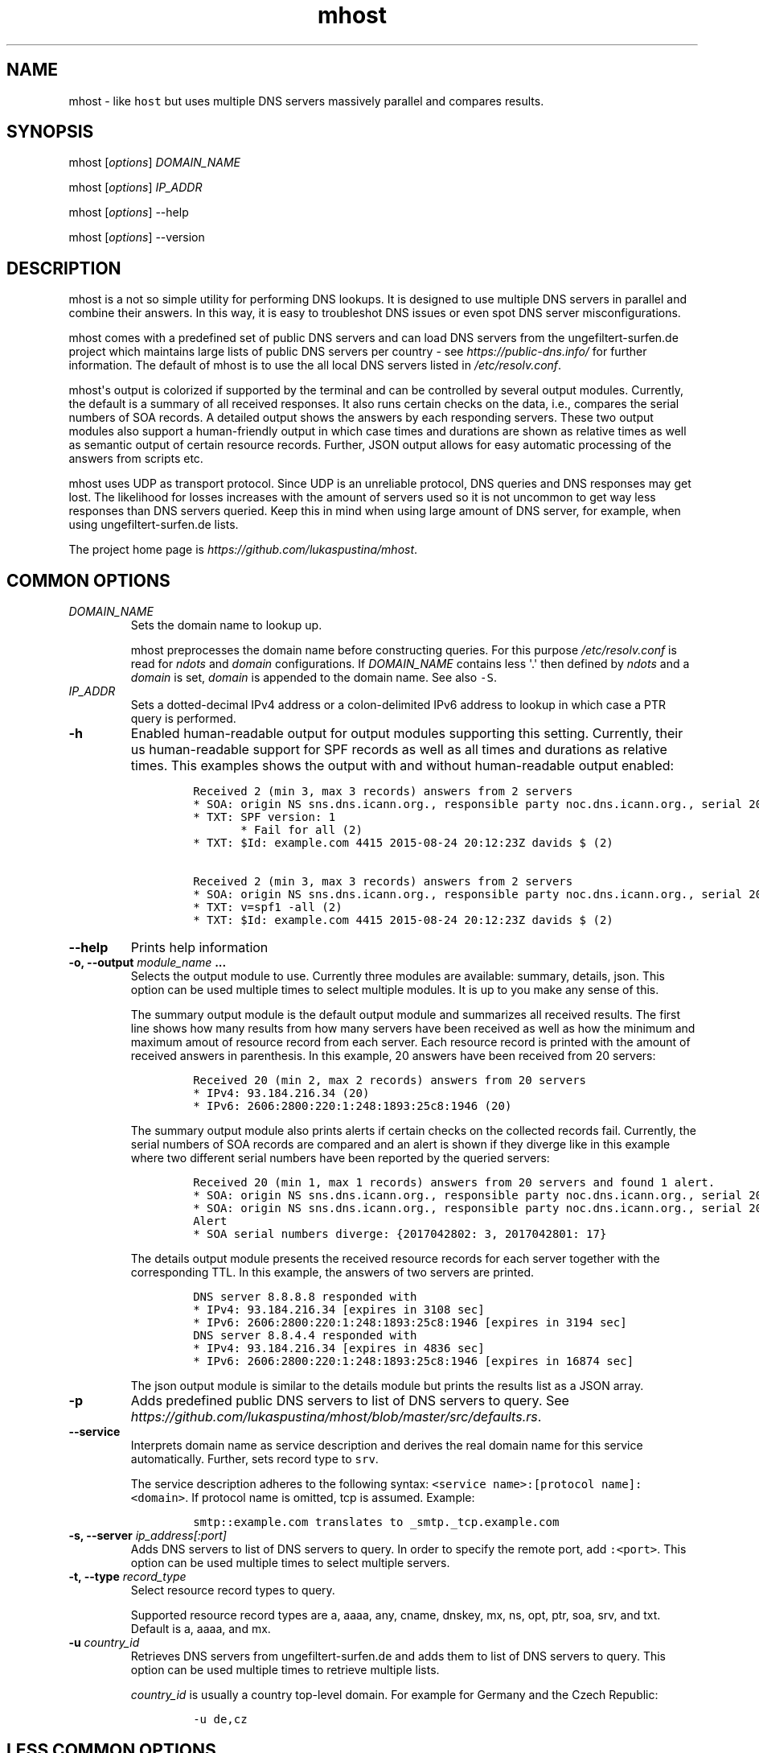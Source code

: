.\" Automatically generated by Pandoc 1.19.2.4
.\"
.TH "mhost" "1"
.hy
.SH NAME
.PP
mhost \- like \f[C]host\f[] but uses multiple DNS servers massively
parallel and compares results.
.SH SYNOPSIS
.PP
mhost [\f[I]options\f[]] \f[I]DOMAIN_NAME\f[]
.PP
mhost [\f[I]options\f[]] \f[I]IP_ADDR\f[]
.PP
mhost [\f[I]options\f[]] \-\-help
.PP
mhost [\f[I]options\f[]] \-\-version
.SH DESCRIPTION
.PP
mhost is a not so simple utility for performing DNS lookups.
It is designed to use multiple DNS servers in parallel and combine their
answers.
In this way, it is easy to troubleshot DNS issues or even spot DNS
server misconfigurations.
.PP
mhost comes with a predefined set of public DNS servers and can load DNS
servers from the ungefiltert\-surfen.de project which maintains large
lists of public DNS servers per country \- see
\f[I]https://public\-dns.info/\f[] for further information.
The default of mhost is to use the all local DNS servers listed in
\f[I]/etc/resolv.conf\f[].
.PP
mhost\[aq]s output is colorized if supported by the terminal and can be
controlled by several output modules.
Currently, the default is a summary of all received responses.
It also runs certain checks on the data, i.e., compares the serial
numbers of SOA records.
A detailed output shows the answers by each responding servers.
These two output modules also support a human\-friendly output in which
case times and durations are shown as relative times as well as semantic
output of certain resource records.
Further, JSON output allows for easy automatic processing of the answers
from scripts etc.
.PP
mhost uses UDP as transport protocol.
Since UDP is an unreliable protocol, DNS queries and DNS responses may
get lost.
The likelihood for losses increases with the amount of servers used so
it is not uncommon to get way less responses than DNS servers queried.
Keep this in mind when using large amount of DNS server, for example,
when using ungefiltert\-surfen.de lists.
.PP
The project home page is \f[I]https://github.com/lukaspustina/mhost\f[].
.SH COMMON OPTIONS
.TP
.B \f[I]DOMAIN_NAME\f[]
Sets the domain name to lookup up.
.RS
.PP
mhost preprocesses the domain name before constructing queries.
For this purpose \f[I]/etc/resolv.conf\f[] is read for \f[I]ndots\f[]
and \f[I]domain\f[] configurations.
If \f[I]DOMAIN_NAME\f[] contains less \[aq].\[aq] then defined by
\f[I]ndots\f[] and a \f[I]domain\f[] is set, \f[I]domain\f[] is appended
to the domain name.
See also \f[C]\-S\f[].
.RE
.TP
.B \f[I]IP_ADDR\f[]
Sets a dotted\-decimal IPv4 address or a colon\-delimited IPv6 address
to lookup in which case a PTR query is performed.
.RS
.RE
.TP
.B \-h
Enabled human\-readable output for output modules supporting this
setting.
Currently, their us human\-readable support for SPF records as well as
all times and durations as relative times.
This examples shows the output with and without human\-readable output
enabled:
.RS
.IP
.nf
\f[C]
Received\ 2\ (min\ 3,\ max\ 3\ records)\ answers\ from\ 2\ servers
*\ SOA:\ origin\ NS\ sns.dns.icann.org.,\ responsible\ party\ noc.dns.icann.org.,\ serial\ 2017042799,\ refresh\ in\ 2\ hours,\ retry\ in\ an\ hour,\ expire\ in\ 2\ weeks,\ min\ in\ an\ hour\ (2)
*\ TXT:\ SPF\ version:\ 1
\ \ \ \ \ \ \ *\ Fail\ for\ all\ (2)
*\ TXT:\ $Id:\ example.com\ 4415\ 2015\-08\-24\ 20:12:23Z\ davids\ $\ (2)

Received\ 2\ (min\ 3,\ max\ 3\ records)\ answers\ from\ 2\ servers
*\ SOA:\ origin\ NS\ sns.dns.icann.org.,\ responsible\ party\ noc.dns.icann.org.,\ serial\ 2017042799,\ refresh\ 7200\ sec,\ retry\ 3600\ sec,\ expire\ 1209600\ sec,\ min\ 3600\ sec\ (2)
*\ TXT:\ v=spf1\ \-all\ (2)
*\ TXT:\ $Id:\ example.com\ 4415\ 2015\-08\-24\ 20:12:23Z\ davids\ $\ (2)
\f[]
.fi
.RE
.TP
.B \-\-help
Prints help information
.RS
.RE
.TP
.B \-o, \-\-output \f[I]module_name\f[] ...
Selects the output module to use.
Currently three modules are available: summary, details, json.
This option can be used multiple times to select multiple modules.
It is up to you make any sense of this.
.RS
.PP
The summary output module is the default output module and summarizes
all received results.
The first line shows how many results from how many servers have been
received as well as how the minimum and maximum amout of resource record
from each server.
Each resource record is printed with the amount of received answers in
parenthesis.
In this example, 20 answers have been received from 20 servers:
.IP
.nf
\f[C]
Received\ 20\ (min\ 2,\ max\ 2\ records)\ answers\ from\ 20\ servers
*\ IPv4:\ 93.184.216.34\ (20)
*\ IPv6:\ 2606:2800:220:1:248:1893:25c8:1946\ (20)
\f[]
.fi
.PP
The summary output module also prints alerts if certain checks on the
collected records fail.
Currently, the serial numbers of SOA records are compared and an alert
is shown if they diverge like in this example where two different serial
numbers have been reported by the queried servers:
.IP
.nf
\f[C]
Received\ 20\ (min\ 1,\ max\ 1\ records)\ answers\ from\ 20\ servers\ and\ found\ 1\ alert.
*\ SOA:\ origin\ NS\ sns.dns.icann.org.,\ responsible\ party\ noc.dns.icann.org.,\ serial\ 2017042801,\ refresh\ 7200\ sec,\ retry\ 3600\ sec,\ expire\ 1209600\ sec,\ min\ 3600\ sec\ (17)
*\ SOA:\ origin\ NS\ sns.dns.icann.org.,\ responsible\ party\ noc.dns.icann.org.,\ serial\ 2017042802,\ refresh\ 7200\ sec,\ retry\ 3600\ sec,\ expire\ 1209600\ sec,\ min\ 3600\ sec\ (3)
Alert
*\ SOA\ serial\ numbers\ diverge:\ {2017042802:\ 3,\ 2017042801:\ 17}
\f[]
.fi
.PP
The details output module presents the received resource records for
each server together with the corresponding TTL.
In this example, the answers of two servers are printed.
.IP
.nf
\f[C]
DNS\ server\ 8.8.8.8\ responded\ with
*\ IPv4:\ 93.184.216.34\ [expires\ in\ 3108\ sec]
*\ IPv6:\ 2606:2800:220:1:248:1893:25c8:1946\ [expires\ in\ 3194\ sec]
DNS\ server\ 8.8.4.4\ responded\ with
*\ IPv4:\ 93.184.216.34\ [expires\ in\ 4836\ sec]
*\ IPv6:\ 2606:2800:220:1:248:1893:25c8:1946\ [expires\ in\ 16874\ sec]
\f[]
.fi
.PP
The json output module is similar to the details module but prints the
results list as a JSON array.
.RE
.TP
.B \-p
Adds predefined public DNS servers to list of DNS servers to query.
See
\f[I]https://github.com/lukaspustina/mhost/blob/master/src/defaults.rs\f[].
.RS
.RE
.TP
.B \-\-service
Interprets domain name as service description and derives the real
domain name for this service automatically.
Further, sets record type to \f[C]srv\f[].
.RS
.PP
The service description adheres to the following syntax:
\f[C]<service\ name>:[protocol\ name]:<domain>\f[].
If protocol name is omitted, tcp is assumed.
Example:
.IP
.nf
\f[C]
smtp::example.com\ translates\ to\ _smtp._tcp.example.com
\f[]
.fi
.RE
.TP
.B \-s, \-\-server \f[I]ip_address[:port]\f[]
Adds DNS servers to list of DNS servers to query.
In order to specify the remote port, add \f[C]:<port>\f[].
This option can be used multiple times to select multiple servers.
.RS
.RE
.TP
.B \-t, \-\-type \f[I]record_type\f[]
Select resource record types to query.
.RS
.PP
Supported resource record types are a, aaaa, any, cname, dnskey, mx, ns,
opt, ptr, soa, srv, and txt.
Default is a, aaaa, and mx.
.RE
.TP
.B \-u \f[I]country_id\f[]
Retrieves DNS servers from ungefiltert\-surfen.de and adds them to list
of DNS servers to query.
This option can be used multiple times to retrieve multiple lists.
.RS
.PP
\f[I]country_id\f[] is usually a country top\-level domain.
For example for Germany and the Czech Republic:
.IP
.nf
\f[C]
\-u\ de,cz
\f[]
.fi
.RE
.SH LESS COMMON OPTIONS
.TP
.B \-d
Sets debug level.
Can be used to up to three times to increase debug level.
.RS
.RE
.TP
.B \-\-hide\-headers
Hides output headers.
.RS
.RE
.TP
.B \-l
Limits the amount of servers to query.
The default is 100.
.RS
.RE
.TP
.B \-L
Ignores local search domains from \f[I]/etc/resolv.conf\f[].
.RS
.RE
.TP
.B \-S
Ignore local search domains from \f[I]/etc/resolv.conf\f[].
.RS
.RE
.TP
.B \-\-timeout \f[I]timeout\f[]
Sets timeout for server responses in sec.
The default is 5 sec.
.RS
.RE
.TP
.B \-\-show\-nxdomain
Shows NXDOMAIN responses that servers send if no records can be found
for a domain name.
.RS
.RE
.TP
.B \-\-show\-unsupported
Show unsupported resource records.
In case an "any" request is performed and unsupported resource records
received, these records will be shown in an unparsed fashion.
.RS
.RE
.TP
.B \-v
Sets level of verbosity.
Can be used to up to three times to increase verbosity level.
.RS
.RE
.TP
.B \-V, \-\-version
Prints version information.
.RS
.RE
.SH SHELL COMPLETION
.TP
.B \-\-completions \f[I]shell\f[]
Generates shell completions for supported shells which are currently
bash, fish, and zsh.
.RS
.RE
.SH FILES
.PP
\f[I]/etc/resolv.conf\f[]
.SH SEE ALSO
.PP
host(1), dig(1), resolver(5)
.SH COPYRIGHT AND LICENSE
.PP
Copyright (c) 2017 Lukas Pustina.
Licensed under the MIT License.
See \f[I]https://github.com/lukaspustina/mhost/blob/master/LICENSE\f[]
for details.
